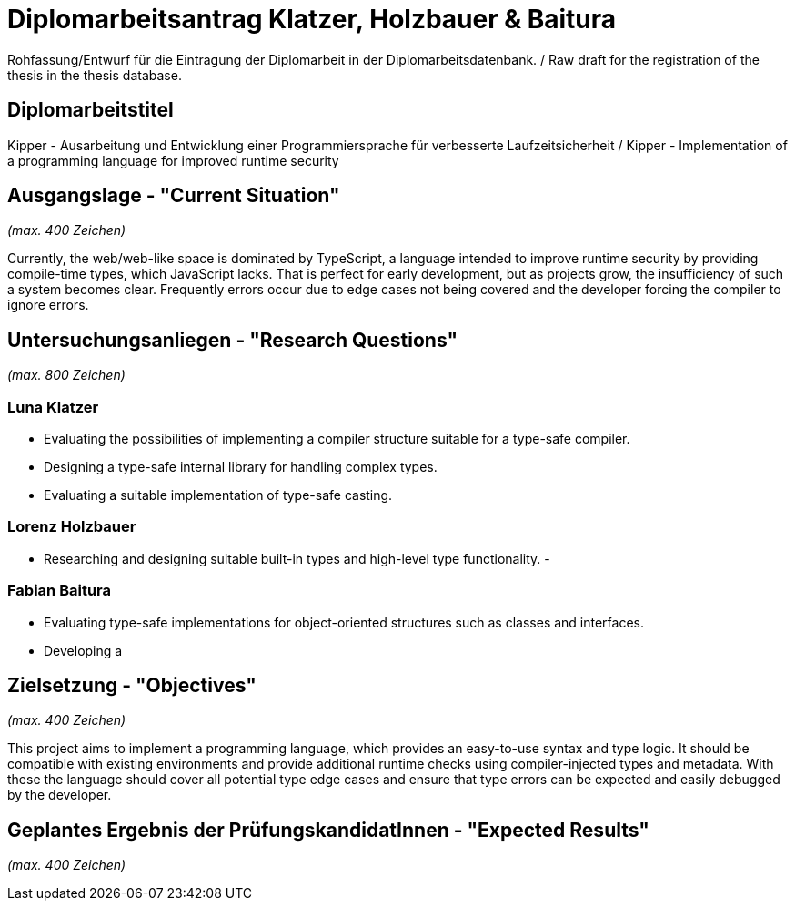 = Diplomarbeitsantrag Klatzer, Holzbauer & Baitura

Rohfassung/Entwurf für die Eintragung der Diplomarbeit in der Diplomarbeitsdatenbank. / Raw draft for the registration of the thesis in the thesis database.

== Diplomarbeitstitel

Kipper - Ausarbeitung und Entwicklung einer Programmiersprache für verbesserte Laufzeitsicherheit / Kipper - Implementation of a programming language for improved runtime security

== Ausgangslage - "Current Situation"

_(max. 400 Zeichen)_

Currently, the web/web-like space is dominated by TypeScript, a language intended to improve runtime security by providing compile-time types, which JavaScript lacks. That is perfect for early development, but as projects grow, the insufficiency of such a system becomes clear. Frequently errors occur due to edge cases not being covered and the developer forcing the compiler to ignore errors.

== Untersuchungsanliegen - "Research Questions"

_(max. 800 Zeichen)_

=== Luna Klatzer

- Evaluating the possibilities of implementing a compiler structure suitable for a type-safe compiler.
- Designing a type-safe internal library for handling complex types.
- Evaluating a suitable implementation of type-safe casting.

=== Lorenz Holzbauer

- Researching and designing suitable built-in types and high-level type functionality.
- 

=== Fabian Baitura

- Evaluating type-safe implementations for object-oriented structures such as classes and interfaces.
- Developing a  

== Zielsetzung - "Objectives"

_(max. 400 Zeichen)_

This project aims to implement a programming language, which provides an easy-to-use syntax and type logic. It should be compatible with existing environments and provide additional runtime checks using compiler-injected types and metadata. With these the language should cover all potential type edge cases and ensure that type errors can be expected and easily debugged by the developer.

== Geplantes Ergebnis der PrüfungskandidatInnen - "Expected Results"

_(max. 400 Zeichen)_
